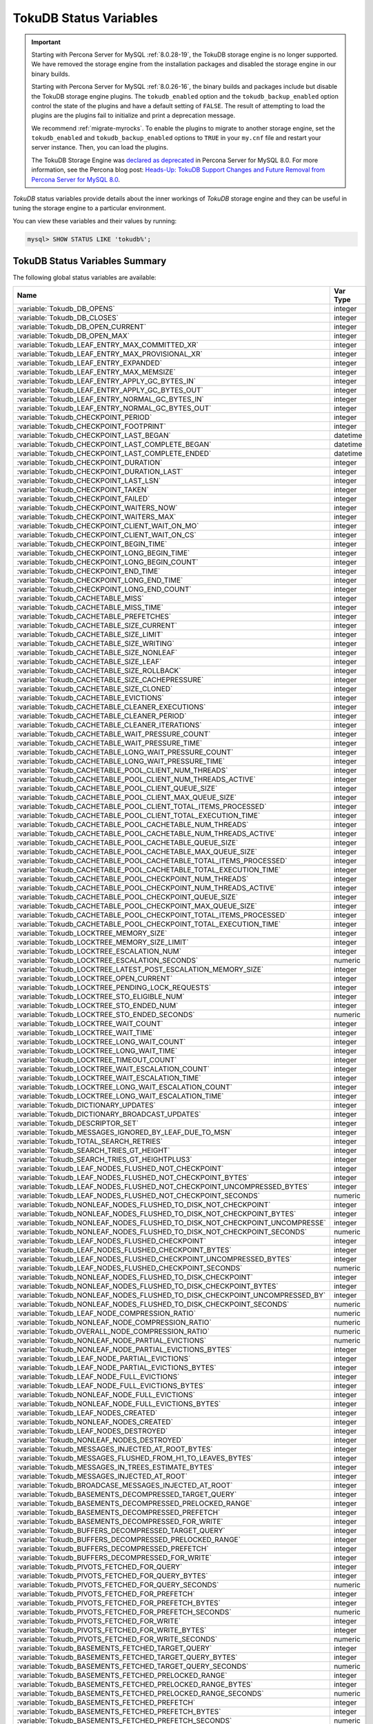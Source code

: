 .. _tokudb_status_variables:

=======================
TokuDB Status Variables
=======================

.. Important:: 

   Starting with Percona Server for MySQL :ref:`8.0.28-19`, the TokuDB storage engine is no longer supported. We have removed the storage engine from the installation packages and disabled the storage engine in our binary builds.

   Starting with Percona Server for MySQL :ref:`8.0.26-16`, the binary builds and packages include but disable the TokuDB storage engine plugins. The ``tokudb_enabled`` option and the ``tokudb_backup_enabled`` option control the state of the plugins and have a default setting of ``FALSE``. The result of attempting to load the plugins are the plugins fail to initialize and print a deprecation message.

   We recommend :ref:`migrate-myrocks`. To enable the plugins to migrate to another storage engine, set the ``tokudb_enabled`` and ``tokudb_backup_enabled`` options to ``TRUE`` in your ``my.cnf`` file and restart your server instance. Then, you can load the plugins.

   The TokuDB Storage Engine was `declared as deprecated <https://www.percona.com/doc/percona-server/8.0/release-notes/Percona-Server-8.0.13-3.html>`__ in Percona Server for MySQL 8.0. For more information, see the Percona blog post: `Heads-Up: TokuDB Support Changes and Future Removal from Percona Server for MySQL 8.0 <https://www.percona.com/blog/2021/05/21/tokudb-support-changes-and-future-removal-from-percona-server-for-mysql-8-0/>`__.

*TokuDB* status variables provide details about the inner workings of *TokuDB*
storage engine and they can be useful in tuning the storage engine to a
particular environment. 

You can view these variables and their values by running:

.. code-block:: mysql

  mysql> SHOW STATUS LIKE 'tokudb%';

TokuDB Status Variables Summary
-------------------------------

The following global status variables are available:

.. tabularcolumns:: |p{9cm}|p{6cm}|

.. list-table::
   :header-rows: 1

   * - Name
     - Var Type
   * - :variable:`Tokudb_DB_OPENS`
     - integer 
   * - :variable:`Tokudb_DB_CLOSES`
     - integer
   * - :variable:`Tokudb_DB_OPEN_CURRENT`
     - integer
   * - :variable:`Tokudb_DB_OPEN_MAX`
     - integer
   * - :variable:`Tokudb_LEAF_ENTRY_MAX_COMMITTED_XR`
     - integer
   * - :variable:`Tokudb_LEAF_ENTRY_MAX_PROVISIONAL_XR`
     - integer
   * - :variable:`Tokudb_LEAF_ENTRY_EXPANDED`
     - integer
   * - :variable:`Tokudb_LEAF_ENTRY_MAX_MEMSIZE`
     - integer
   * - :variable:`Tokudb_LEAF_ENTRY_APPLY_GC_BYTES_IN`
     - integer
   * - :variable:`Tokudb_LEAF_ENTRY_APPLY_GC_BYTES_OUT`
     - integer
   * - :variable:`Tokudb_LEAF_ENTRY_NORMAL_GC_BYTES_IN`
     - integer
   * - :variable:`Tokudb_LEAF_ENTRY_NORMAL_GC_BYTES_OUT`
     - integer
   * - :variable:`Tokudb_CHECKPOINT_PERIOD`
     - integer
   * - :variable:`Tokudb_CHECKPOINT_FOOTPRINT`
     - integer
   * - :variable:`Tokudb_CHECKPOINT_LAST_BEGAN`
     - datetime
   * - :variable:`Tokudb_CHECKPOINT_LAST_COMPLETE_BEGAN`
     - datetime
   * - :variable:`Tokudb_CHECKPOINT_LAST_COMPLETE_ENDED`
     - datetime
   * - :variable:`Tokudb_CHECKPOINT_DURATION`
     - integer
   * - :variable:`Tokudb_CHECKPOINT_DURATION_LAST`
     - integer
   * - :variable:`Tokudb_CHECKPOINT_LAST_LSN`
     - integer
   * - :variable:`Tokudb_CHECKPOINT_TAKEN`
     - integer
   * - :variable:`Tokudb_CHECKPOINT_FAILED`
     - integer
   * - :variable:`Tokudb_CHECKPOINT_WAITERS_NOW`
     - integer
   * - :variable:`Tokudb_CHECKPOINT_WAITERS_MAX`
     - integer
   * - :variable:`Tokudb_CHECKPOINT_CLIENT_WAIT_ON_MO`
     - integer
   * - :variable:`Tokudb_CHECKPOINT_CLIENT_WAIT_ON_CS`
     - integer
   * - :variable:`Tokudb_CHECKPOINT_BEGIN_TIME`
     - integer
   * - :variable:`Tokudb_CHECKPOINT_LONG_BEGIN_TIME`
     - integer
   * - :variable:`Tokudb_CHECKPOINT_LONG_BEGIN_COUNT`
     - integer
   * - :variable:`Tokudb_CHECKPOINT_END_TIME`
     - integer
   * - :variable:`Tokudb_CHECKPOINT_LONG_END_TIME`
     - integer
   * - :variable:`Tokudb_CHECKPOINT_LONG_END_COUNT`
     - integer
   * - :variable:`Tokudb_CACHETABLE_MISS`
     - integer
   * - :variable:`Tokudb_CACHETABLE_MISS_TIME`
     - integer
   * - :variable:`Tokudb_CACHETABLE_PREFETCHES`
     - integer
   * - :variable:`Tokudb_CACHETABLE_SIZE_CURRENT`
     - integer
   * - :variable:`Tokudb_CACHETABLE_SIZE_LIMIT`
     - integer
   * - :variable:`Tokudb_CACHETABLE_SIZE_WRITING`
     - integer
   * - :variable:`Tokudb_CACHETABLE_SIZE_NONLEAF`
     - integer
   * - :variable:`Tokudb_CACHETABLE_SIZE_LEAF`
     - integer
   * - :variable:`Tokudb_CACHETABLE_SIZE_ROLLBACK`
     - integer
   * - :variable:`Tokudb_CACHETABLE_SIZE_CACHEPRESSURE`
     - integer
   * - :variable:`Tokudb_CACHETABLE_SIZE_CLONED`
     - integer
   * - :variable:`Tokudb_CACHETABLE_EVICTIONS`
     - integer
   * - :variable:`Tokudb_CACHETABLE_CLEANER_EXECUTIONS`
     - integer
   * - :variable:`Tokudb_CACHETABLE_CLEANER_PERIOD`
     - integer
   * - :variable:`Tokudb_CACHETABLE_CLEANER_ITERATIONS`
     - integer
   * - :variable:`Tokudb_CACHETABLE_WAIT_PRESSURE_COUNT`
     - integer
   * - :variable:`Tokudb_CACHETABLE_WAIT_PRESSURE_TIME`
     - integer
   * - :variable:`Tokudb_CACHETABLE_LONG_WAIT_PRESSURE_COUNT`
     - integer
   * - :variable:`Tokudb_CACHETABLE_LONG_WAIT_PRESSURE_TIME`
     - integer
   * - :variable:`Tokudb_CACHETABLE_POOL_CLIENT_NUM_THREADS`
     - integer
   * - :variable:`Tokudb_CACHETABLE_POOL_CLIENT_NUM_THREADS_ACTIVE`
     - integer
   * - :variable:`Tokudb_CACHETABLE_POOL_CLIENT_QUEUE_SIZE`
     - integer
   * - :variable:`Tokudb_CACHETABLE_POOL_CLIENT_MAX_QUEUE_SIZE`
     - integer
   * - :variable:`Tokudb_CACHETABLE_POOL_CLIENT_TOTAL_ITEMS_PROCESSED`
     - integer
   * - :variable:`Tokudb_CACHETABLE_POOL_CLIENT_TOTAL_EXECUTION_TIME`
     - integer
   * - :variable:`Tokudb_CACHETABLE_POOL_CACHETABLE_NUM_THREADS`
     - integer
   * - :variable:`Tokudb_CACHETABLE_POOL_CACHETABLE_NUM_THREADS_ACTIVE`
     - integer
   * - :variable:`Tokudb_CACHETABLE_POOL_CACHETABLE_QUEUE_SIZE`
     - integer
   * - :variable:`Tokudb_CACHETABLE_POOL_CACHETABLE_MAX_QUEUE_SIZE`
     - integer
   * - :variable:`Tokudb_CACHETABLE_POOL_CACHETABLE_TOTAL_ITEMS_PROCESSED`
     - integer
   * - :variable:`Tokudb_CACHETABLE_POOL_CACHETABLE_TOTAL_EXECUTION_TIME`
     - integer
   * - :variable:`Tokudb_CACHETABLE_POOL_CHECKPOINT_NUM_THREADS`
     - integer
   * - :variable:`Tokudb_CACHETABLE_POOL_CHECKPOINT_NUM_THREADS_ACTIVE`
     - integer
   * - :variable:`Tokudb_CACHETABLE_POOL_CHECKPOINT_QUEUE_SIZE`
     - integer
   * - :variable:`Tokudb_CACHETABLE_POOL_CHECKPOINT_MAX_QUEUE_SIZE`
     - integer
   * - :variable:`Tokudb_CACHETABLE_POOL_CHECKPOINT_TOTAL_ITEMS_PROCESSED`
     - integer
   * - :variable:`Tokudb_CACHETABLE_POOL_CHECKPOINT_TOTAL_EXECUTION_TIME`
     - integer
   * - :variable:`Tokudb_LOCKTREE_MEMORY_SIZE`
     - integer
   * - :variable:`Tokudb_LOCKTREE_MEMORY_SIZE_LIMIT`
     - integer
   * - :variable:`Tokudb_LOCKTREE_ESCALATION_NUM`
     - integer
   * - :variable:`Tokudb_LOCKTREE_ESCALATION_SECONDS`
     - numeric
   * - :variable:`Tokudb_LOCKTREE_LATEST_POST_ESCALATION_MEMORY_SIZE`
     - integer
   * - :variable:`Tokudb_LOCKTREE_OPEN_CURRENT`
     - integer
   * - :variable:`Tokudb_LOCKTREE_PENDING_LOCK_REQUESTS`
     - integer
   * - :variable:`Tokudb_LOCKTREE_STO_ELIGIBLE_NUM`
     - integer
   * - :variable:`Tokudb_LOCKTREE_STO_ENDED_NUM`
     - integer
   * - :variable:`Tokudb_LOCKTREE_STO_ENDED_SECONDS`
     - numeric
   * - :variable:`Tokudb_LOCKTREE_WAIT_COUNT`
     - integer
   * - :variable:`Tokudb_LOCKTREE_WAIT_TIME`
     - integer
   * - :variable:`Tokudb_LOCKTREE_LONG_WAIT_COUNT`
     - integer
   * - :variable:`Tokudb_LOCKTREE_LONG_WAIT_TIME`
     - integer
   * - :variable:`Tokudb_LOCKTREE_TIMEOUT_COUNT`
     - integer
   * - :variable:`Tokudb_LOCKTREE_WAIT_ESCALATION_COUNT`
     - integer
   * - :variable:`Tokudb_LOCKTREE_WAIT_ESCALATION_TIME`
     - integer
   * - :variable:`Tokudb_LOCKTREE_LONG_WAIT_ESCALATION_COUNT`
     - integer
   * - :variable:`Tokudb_LOCKTREE_LONG_WAIT_ESCALATION_TIME`
     - integer
   * - :variable:`Tokudb_DICTIONARY_UPDATES`
     - integer
   * - :variable:`Tokudb_DICTIONARY_BROADCAST_UPDATES`
     - integer
   * - :variable:`Tokudb_DESCRIPTOR_SET`
     - integer
   * - :variable:`Tokudb_MESSAGES_IGNORED_BY_LEAF_DUE_TO_MSN`
     - integer
   * - :variable:`Tokudb_TOTAL_SEARCH_RETRIES`
     - integer
   * - :variable:`Tokudb_SEARCH_TRIES_GT_HEIGHT`
     - integer
   * - :variable:`Tokudb_SEARCH_TRIES_GT_HEIGHTPLUS3`
     - integer
   * - :variable:`Tokudb_LEAF_NODES_FLUSHED_NOT_CHECKPOINT`
     - integer
   * - :variable:`Tokudb_LEAF_NODES_FLUSHED_NOT_CHECKPOINT_BYTES`
     - integer
   * - :variable:`Tokudb_LEAF_NODES_FLUSHED_NOT_CHECKPOINT_UNCOMPRESSED_BYTES`
     - integer
   * - :variable:`Tokudb_LEAF_NODES_FLUSHED_NOT_CHECKPOINT_SECONDS`
     - numeric
   * - :variable:`Tokudb_NONLEAF_NODES_FLUSHED_TO_DISK_NOT_CHECKPOINT`
     - integer
   * - :variable:`Tokudb_NONLEAF_NODES_FLUSHED_TO_DISK_NOT_CHECKPOINT_BYTES`
     - integer
   * - :variable:`Tokudb_NONLEAF_NODES_FLUSHED_TO_DISK_NOT_CHECKPOINT_UNCOMPRESSE`
     - integer
   * - :variable:`Tokudb_NONLEAF_NODES_FLUSHED_TO_DISK_NOT_CHECKPOINT_SECONDS`
     - numeric
   * - :variable:`Tokudb_LEAF_NODES_FLUSHED_CHECKPOINT`
     - integer
   * - :variable:`Tokudb_LEAF_NODES_FLUSHED_CHECKPOINT_BYTES`
     - integer
   * - :variable:`Tokudb_LEAF_NODES_FLUSHED_CHECKPOINT_UNCOMPRESSED_BYTES`
     - integer
   * - :variable:`Tokudb_LEAF_NODES_FLUSHED_CHECKPOINT_SECONDS`
     - numeric
   * - :variable:`Tokudb_NONLEAF_NODES_FLUSHED_TO_DISK_CHECKPOINT`
     - integer
   * - :variable:`Tokudb_NONLEAF_NODES_FLUSHED_TO_DISK_CHECKPOINT_BYTES`
     - integer
   * - :variable:`Tokudb_NONLEAF_NODES_FLUSHED_TO_DISK_CHECKPOINT_UNCOMPRESSED_BY`
     - integer
   * - :variable:`Tokudb_NONLEAF_NODES_FLUSHED_TO_DISK_CHECKPOINT_SECONDS`
     - numeric
   * - :variable:`Tokudb_LEAF_NODE_COMPRESSION_RATIO`
     - numeric
   * - :variable:`Tokudb_NONLEAF_NODE_COMPRESSION_RATIO`
     - numeric
   * - :variable:`Tokudb_OVERALL_NODE_COMPRESSION_RATIO`
     - numeric
   * - :variable:`Tokudb_NONLEAF_NODE_PARTIAL_EVICTIONS`
     - numeric
   * - :variable:`Tokudb_NONLEAF_NODE_PARTIAL_EVICTIONS_BYTES`
     - integer
   * - :variable:`Tokudb_LEAF_NODE_PARTIAL_EVICTIONS`
     - integer
   * - :variable:`Tokudb_LEAF_NODE_PARTIAL_EVICTIONS_BYTES`
     - integer
   * - :variable:`Tokudb_LEAF_NODE_FULL_EVICTIONS`
     - integer
   * - :variable:`Tokudb_LEAF_NODE_FULL_EVICTIONS_BYTES`
     - integer
   * - :variable:`Tokudb_NONLEAF_NODE_FULL_EVICTIONS`
     - integer
   * - :variable:`Tokudb_NONLEAF_NODE_FULL_EVICTIONS_BYTES`
     - integer
   * - :variable:`Tokudb_LEAF_NODES_CREATED`
     - integer
   * - :variable:`Tokudb_NONLEAF_NODES_CREATED`
     - integer
   * - :variable:`Tokudb_LEAF_NODES_DESTROYED`
     - integer
   * - :variable:`Tokudb_NONLEAF_NODES_DESTROYED`
     - integer
   * - :variable:`Tokudb_MESSAGES_INJECTED_AT_ROOT_BYTES`
     - integer
   * - :variable:`Tokudb_MESSAGES_FLUSHED_FROM_H1_TO_LEAVES_BYTES`
     - integer
   * - :variable:`Tokudb_MESSAGES_IN_TREES_ESTIMATE_BYTES`
     - integer
   * - :variable:`Tokudb_MESSAGES_INJECTED_AT_ROOT`
     - integer
   * - :variable:`Tokudb_BROADCASE_MESSAGES_INJECTED_AT_ROOT`
     - integer
   * - :variable:`Tokudb_BASEMENTS_DECOMPRESSED_TARGET_QUERY`
     - integer
   * - :variable:`Tokudb_BASEMENTS_DECOMPRESSED_PRELOCKED_RANGE`
     - integer
   * - :variable:`Tokudb_BASEMENTS_DECOMPRESSED_PREFETCH`
     - integer
   * - :variable:`Tokudb_BASEMENTS_DECOMPRESSED_FOR_WRITE`
     - integer
   * - :variable:`Tokudb_BUFFERS_DECOMPRESSED_TARGET_QUERY`
     - integer
   * - :variable:`Tokudb_BUFFERS_DECOMPRESSED_PRELOCKED_RANGE`
     - integer
   * - :variable:`Tokudb_BUFFERS_DECOMPRESSED_PREFETCH`
     - integer
   * - :variable:`Tokudb_BUFFERS_DECOMPRESSED_FOR_WRITE`
     - integer
   * - :variable:`Tokudb_PIVOTS_FETCHED_FOR_QUERY`
     - integer
   * - :variable:`Tokudb_PIVOTS_FETCHED_FOR_QUERY_BYTES`
     - integer
   * - :variable:`Tokudb_PIVOTS_FETCHED_FOR_QUERY_SECONDS`
     - numeric
   * - :variable:`Tokudb_PIVOTS_FETCHED_FOR_PREFETCH`
     - integer
   * - :variable:`Tokudb_PIVOTS_FETCHED_FOR_PREFETCH_BYTES`
     - integer
   * - :variable:`Tokudb_PIVOTS_FETCHED_FOR_PREFETCH_SECONDS`
     - numeric
   * - :variable:`Tokudb_PIVOTS_FETCHED_FOR_WRITE`
     - integer
   * - :variable:`Tokudb_PIVOTS_FETCHED_FOR_WRITE_BYTES`
     - integer
   * - :variable:`Tokudb_PIVOTS_FETCHED_FOR_WRITE_SECONDS`
     - numeric
   * - :variable:`Tokudb_BASEMENTS_FETCHED_TARGET_QUERY`
     - integer
   * - :variable:`Tokudb_BASEMENTS_FETCHED_TARGET_QUERY_BYTES`
     - integer
   * - :variable:`Tokudb_BASEMENTS_FETCHED_TARGET_QUERY_SECONDS`
     - numeric
   * - :variable:`Tokudb_BASEMENTS_FETCHED_PRELOCKED_RANGE`
     - integer
   * - :variable:`Tokudb_BASEMENTS_FETCHED_PRELOCKED_RANGE_BYTES`
     - integer
   * - :variable:`Tokudb_BASEMENTS_FETCHED_PRELOCKED_RANGE_SECONDS`
     - numeric
   * - :variable:`Tokudb_BASEMENTS_FETCHED_PREFETCH`
     - integer
   * - :variable:`Tokudb_BASEMENTS_FETCHED_PREFETCH_BYTES`
     - integer
   * - :variable:`Tokudb_BASEMENTS_FETCHED_PREFETCH_SECONDS`
     - numeric
   * - :variable:`Tokudb_BASEMENTS_FETCHED_FOR_WRITE`
     - integer
   * - :variable:`Tokudb_BASEMENTS_FETCHED_FOR_WRITE_BYTES`
     - integer
   * - :variable:`Tokudb_BASEMENTS_FETCHED_FOR_WRITE_SECONDS`
     - numeric
   * - :variable:`Tokudb_BUFFERS_FETCHED_TARGET_QUERY`
     - integer
   * - :variable:`Tokudb_BUFFERS_FETCHED_TARGET_QUERY_BYTES`
     - integer
   * - :variable:`Tokudb_BUFFERS_FETCHED_TARGET_QUERY_SECONDS`
     - numeric
   * - :variable:`Tokudb_BUFFERS_FETCHED_PRELOCKED_RANGE`
     - integer
   * - :variable:`Tokudb_BUFFERS_FETCHED_PRELOCKED_RANGE_BYTES`
     - integer
   * - :variable:`Tokudb_BUFFERS_FETCHED_PRELOCKED_RANGE_SECONDS`
     - numeric
   * - :variable:`Tokudb_BUFFERS_FETCHED_PREFETCH`
     - integer
   * - :variable:`Tokudb_BUFFERS_FETCHED_PREFETCH_BYTES`
     - integer
   * - :variable:`Tokudb_BUFFERS_FETCHED_PREFETCH_SECONDS`
     - numeric
   * - :variable:`Tokudb_BUFFERS_FETCHED_FOR_WRITE`
     - integer
   * - :variable:`Tokudb_BUFFERS_FETCHED_FOR_WRITE_BYTES`
     - integer
   * - :variable:`Tokudb_BUFFERS_FETCHED_FOR_WRITE_SECONDS`
     - integer
   * - :variable:`Tokudb_LEAF_COMPRESSION_TO_MEMORY_SECONDS`
     - numeric
   * - :variable:`Tokudb_LEAF_SERIALIZATION_TO_MEMORY_SECONDS`
     - numeric
   * - :variable:`Tokudb_LEAF_DECOMPRESSION_TO_MEMORY_SECONDS`
     - numeric
   * - :variable:`Tokudb_LEAF_DESERIALIZATION_TO_MEMORY_SECONDS`
     - numeric
   * - :variable:`Tokudb_NONLEAF_COMPRESSION_TO_MEMORY_SECONDS`
     - numeric
   * - :variable:`Tokudb_NONLEAF_SERIALIZATION_TO_MEMORY_SECONDS`
     - numeric
   * - :variable:`Tokudb_NONLEAF_DECOMPRESSION_TO_MEMORY_SECONDS`
     - numeric
   * - :variable:`Tokudb_NONLEAF_DESERIALIZATION_TO_MEMORY_SECONDS`
     - numeric
   * - :variable:`Tokudb_PROMOTION_ROOTS_SPLIT`
     - integer
   * - :variable:`Tokudb_PROMOTION_LEAF_ROOTS_INJECTED_INTO`
     - integer
   * - :variable:`Tokudb_PROMOTION_H1_ROOTS_INJECTED_INTO`
     - integer
   * - :variable:`Tokudb_PROMOTION_INJECTIONS_AT_DEPTH_0`
     - integer
   * - :variable:`Tokudb_PROMOTION_INJECTIONS_AT_DEPTH_1`
     - integer
   * - :variable:`Tokudb_PROMOTION_INJECTIONS_AT_DEPTH_2`
     - integer
   * - :variable:`Tokudb_PROMOTION_INJECTIONS_AT_DEPTH_3`
     - integer
   * - :variable:`Tokudb_PROMOTION_INJECTIONS_LOWER_THAN_DEPTH_3`
     - integer
   * - :variable:`Tokudb_PROMOTION_STOPPED_NONEMPTY_BUFFER`
     - integer
   * - :variable:`Tokudb_PROMOTION_STOPPED_AT_HEIGHT_1`
     - integer
   * - :variable:`Tokudb_PROMOTION_STOPPED_CHILD_LOCKED_OR_NOT_IN_MEMORY`
     - integer
   * - :variable:`Tokudb_PROMOTION_STOPPED_CHILD_NOT_FULLY_IN_MEMORY`
     - integer
   * - :variable:`Tokudb_PROMOTION_STOPPED_AFTER_LOCKING_CHILD`
     - integer
   * - :variable:`Tokudb_BASEMENT_DESERIALIZATION_FIXED_KEY`
     - integer
   * - :variable:`Tokudb_BASEMENT_DESERIALIZATION_VARIABLE_KEY`
     - integer
   * - :variable:`Tokudb_PRO_RIGHTMOST_LEAF_SHORTCUT_SUCCESS`
     - integer
   * - :variable:`Tokudb_PRO_RIGHTMOST_LEAF_SHORTCUT_FAIL_POS`
     - integer
   * - :variable:`Tokudb_RIGHTMOST_LEAF_SHORTCUT_FAIL_REACTIVE`
     - integer
   * - :variable:`Tokudb_CURSOR_SKIP_DELETED_LEAF_ENTRY`
     - integer
   * - :variable:`Tokudb_FLUSHER_CLEANER_TOTAL_NODES`
     - integer
   * - :variable:`Tokudb_FLUSHER_CLEANER_H1_NODES`
     - integer
   * - :variable:`Tokudb_FLUSHER_CLEANER_HGT1_NODES`
     - integer
   * - :variable:`Tokudb_FLUSHER_CLEANER_EMPTY_NODES`
     - integer
   * - :variable:`Tokudb_FLUSHER_CLEANER_NODES_DIRTIED`
     - integer
   * - :variable:`Tokudb_FLUSHER_CLEANER_MAX_BUFFER_SIZE`
     - integer
   * - :variable:`Tokudb_FLUSHER_CLEANER_MIN_BUFFER_SIZE`
     - integer
   * - :variable:`Tokudb_FLUSHER_CLEANER_TOTAL_BUFFER_SIZE`
     - integer
   * - :variable:`Tokudb_FLUSHER_CLEANER_MAX_BUFFER_WORKDONE`
     - integer
   * - :variable:`Tokudb_FLUSHER_CLEANER_MIN_BUFFER_WORKDONE`
     - integer
   * - :variable:`Tokudb_FLUSHER_CLEANER_TOTAL_BUFFER_WORKDONE`
     - integer
   * - :variable:`Tokudb_FLUSHER_CLEANER_NUM_LEAF_MERGES_STARTED`
     - integer
   * - :variable:`Tokudb_FLUSHER_CLEANER_NUM_LEAF_MERGES_RUNNING`
     - integer
   * - :variable:`Tokudb_FLUSHER_CLEANER_NUM_LEAF_MERGES_COMPLETED`
     - integer
   * - :variable:`Tokudb_FLUSHER_CLEANER_NUM_DIRTIED_FOR_LEAF_MERGE`
     - integer
   * - :variable:`Tokudb_FLUSHER_FLUSH_TOTAL`
     - integer
   * - :variable:`Tokudb_FLUSHER_FLUSH_IN_MEMORY`
     - integer
   * - :variable:`Tokudb_FLUSHER_FLUSH_NEEDED_IO`
     - integer
   * - :variable:`Tokudb_FLUSHER_FLUSH_CASCADES`
     - integer
   * - :variable:`Tokudb_FLUSHER_FLUSH_CASCADES_1`
     - integer
   * - :variable:`Tokudb_FLUSHER_FLUSH_CASCADES_2`
     - integer
   * - :variable:`Tokudb_FLUSHER_FLUSH_CASCADES_3`
     - integer
   * - :variable:`Tokudb_FLUSHER_FLUSH_CASCADES_4`
     - integer
   * - :variable:`Tokudb_FLUSHER_FLUSH_CASCADES_5`
     - integer
   * - :variable:`Tokudb_FLUSHER_FLUSH_CASCADES_GT_5`
     - integer
   * - :variable:`Tokudb_FLUSHER_SPLIT_LEAF`
     - integer
   * - :variable:`Tokudb_FLUSHER_SPLIT_NONLEAF`
     - integer
   * - :variable:`Tokudb_FLUSHER_MERGE_LEAF`
     - integer
   * - :variable:`Tokudb_FLUSHER_MERGE_NONLEAF`
     - integer
   * - :variable:`Tokudb_FLUSHER_BALANCE_LEAF`
     - integer
   * - :variable:`Tokudb_HOT_NUM_STARTED`
     - integer
   * - :variable:`Tokudb_HOT_NUM_COMPLETED`
     - integer
   * - :variable:`Tokudb_HOT_NUM_ABORTED`
     - integer
   * - :variable:`Tokudb_HOT_MAX_ROOT_FLUSH_COUNT`
     - integer
   * - :variable:`Tokudb_TXN_BEGIN`
     - integer
   * - :variable:`Tokudb_TXN_BEGIN_READ_ONLY`
     - integer
   * - :variable:`Tokudb_TXN_COMMITS`
     - integer
   * - :variable:`Tokudb_TXN_ABORTS`
     - integer
   * - :variable:`Tokudb_LOGGER_NEXT_LSN`
     - integer
   * - :variable:`Tokudb_LOGGER_WRITES`
     - integer
   * - :variable:`Tokudb_LOGGER_WRITES_BYTES`
     - integer
   * - :variable:`Tokudb_LOGGER_WRITES_UNCOMPRESSED_BYTES`
     - integer
   * - :variable:`Tokudb_LOGGER_WRITES_SECONDS`
     - numeric
   * - :variable:`Tokudb_LOGGER_WAIT_LONG`
     - integer
   * - :variable:`Tokudb_LOADER_NUM_CREATED`
     - integer
   * - :variable:`Tokudb_LOADER_NUM_CURRENT`
     - integer
   * - :variable:`Tokudb_LOADER_NUM_MAX`
     - integer
   * - :variable:`Tokudb_MEMORY_MALLOC_COUNT`
     - integer
   * - :variable:`Tokudb_MEMORY_FREE_COUNT`
     - integer
   * - :variable:`Tokudb_MEMORY_REALLOC_COUNT`
     - integer
   * - :variable:`Tokudb_MEMORY_MALLOC_FAIL`
     - integer
   * - :variable:`Tokudb_MEMORY_REALLOC_FAIL`
     - integer
   * - :variable:`Tokudb_MEMORY_REQUESTED`
     - integer
   * - :variable:`Tokudb_MEMORY_USED`
     - integer
   * - :variable:`Tokudb_MEMORY_FREED`
     - integer
   * - :variable:`Tokudb_MEMORY_MAX_REQUESTED_SIZE`
     - integer
   * - :variable:`Tokudb_MEMORY_LAST_FAILED_SIZE`
     - integer
   * - :variable:`Tokudb_MEM_ESTIMATED_MAXIMUM_MEMORY_FOOTPRINT`
     - integer
   * - :variable:`Tokudb_MEMORY_MALLOCATOR_VERSION`
     - string
   * - :variable:`Tokudb_MEMORY_MMAP_THRESHOLD`
     - integer
   * - :variable:`Tokudb_FILESYSTEM_THREADS_BLOCKED_BY_FULL_DISK`
     - integer
   * - :variable:`Tokudb_FILESYSTEM_FSYNC_TIME`
     - integer
   * - :variable:`Tokudb_FILESYSTEM_FSYNC_NUM`
     - integer
   * - :variable:`Tokudb_FILESYSTEM_LONG_FSYNC_TIME`
     - integer
   * - :variable:`Tokudb_FILESYSTEM_LONG_FSYNC_NUM`
     - integer

.. variable:: Tokudb_DB_OPENS

This variable shows the number of times an individual PerconaFT dictionary file
was opened. This is a not a useful value for a regular user to use for any
purpose due to layers of open/close caching on top.

.. variable:: Tokudb_DB_CLOSES

This variable shows the number of times an individual PerconaFT dictionary file
was closed. This is a not a useful value for a regular user to use for any
purpose due to layers of open/close caching on top.

.. variable:: Tokudb_DB_OPEN_CURRENT

This variable shows the number of currently opened databases.

.. variable:: Tokudb_DB_OPEN_MAX

This variable shows the maximum number of concurrently opened databases.

.. variable:: Tokudb_LEAF_ENTRY_MAX_COMMITTED_XR

This variable shows the maximum number of committed transaction records that
were stored on disk in a new or modified row.

.. variable:: Tokudb_LEAF_ENTRY_MAX_PROVISIONAL_XR

This variable shows the maximum number of provisional transaction records that
were stored on disk in a new or modified row.

.. variable:: Tokudb_LEAF_ENTRY_EXPANDED

This variable shows the number of times that an expanded memory mechanism was
used to store a new or modified row on disk.

.. variable:: Tokudb_LEAF_ENTRY_MAX_MEMSIZE

This variable shows the maximum number of bytes that were stored on disk as a
new or modified row. This is the maximum uncompressed size of any row stored in
*TokuDB* that was created or modified since the server started.

.. variable:: Tokudb_LEAF_ENTRY_APPLY_GC_BYTES_IN

This variable shows the total number of bytes of leaf nodes data before
performing garbage collection for non-flush events.

.. variable:: Tokudb_LEAF_ENTRY_APPLY_GC_BYTES_OUT

This variable shows the total number of bytes of leaf nodes data after
performing garbage collection for non-flush events.

.. variable:: Tokudb_LEAF_ENTRY_NORMAL_GC_BYTES_IN

This variable shows the total number of bytes of leaf nodes data before
performing garbage collection for flush events.

.. variable:: Tokudb_LEAF_ENTRY_NORMAL_GC_BYTES_OUT

This variable shows the total number of bytes of leaf nodes data after
performing garbage collection for flush events.

.. variable:: Tokudb_CHECKPOINT_PERIOD

This variable shows the interval in seconds between the end of an automatic
checkpoint and the beginning of the next automatic checkpoint.

.. variable:: Tokudb_CHECKPOINT_FOOTPRINT

This variable shows at what stage the checkpointer is at. It's used for
debugging purposes only and not a useful value for a normal user.

.. variable:: Tokudb_CHECKPOINT_LAST_BEGAN

This variable shows the time the last checkpoint began. If a checkpoint is
currently in progress, then this time may be later than the time the last
checkpoint completed. If no checkpoint has ever taken place, then this value
will be ``Dec 31, 1969`` on Linux hosts.

.. variable:: Tokudb_CHECKPOINT_LAST_COMPLETE_BEGAN

This variable shows the time the last complete checkpoint started. Any data
that changed after this time will not be captured in the checkpoint.

.. variable:: Tokudb_CHECKPOINT_LAST_COMPLETE_ENDED

This variable shows the time the last complete checkpoint ended.

.. variable:: Tokudb_CHECKPOINT_DURATION

This variable shows time (in seconds) required to complete all
checkpoints.

.. variable:: Tokudb_CHECKPOINT_DURATION_LAST

This variable shows time (in seconds) required to complete the last
checkpoint.

.. variable:: Tokudb_CHECKPOINT_LAST_LSN

This variable shows the last successful checkpoint LSN. Each checkpoint from
the time the PerconaFT environment is created has a monotonically incrementing
LSN. This is not a useful value for a normal user to use for any purpose other
than having some idea of how many checkpoints have occurred since the system
was first created.

.. variable:: Tokudb_CHECKPOINT_TAKEN

This variable shows the number of complete checkpoints that have been taken.

.. variable:: Tokudb_CHECKPOINT_FAILED

This variable shows the number of checkpoints that have failed for any reason.

.. variable:: Tokudb_CHECKPOINT_WAITERS_NOW

This variable shows the current number of threads waiting for the ``checkpoint
safe`` lock. This is a not a useful value for a regular user to use for any
purpose.

.. variable:: Tokudb_CHECKPOINT_WAITERS_MAX

This variable shows the maximum number of threads that concurrently waited for
the ``checkpoint safe`` lock. This is a not a useful value for a regular user to
use for any purpose.

.. variable:: Tokudb_CHECKPOINT_CLIENT_WAIT_ON_MO

This variable shows the number of times a non-checkpoint client thread waited
for the multi-operation lock. It is an internal ``rwlock`` that is similar in
nature to the *InnoDB* kernel mutex, it effectively halts all access to the
PerconaFT API when write locked. The ``begin`` phase of the checkpoint takes
this lock for a brief period.

.. variable:: Tokudb_CHECKPOINT_CLIENT_WAIT_ON_CS

This variable shows the number of times a non-checkpoint client thread waited
for the checkpoint-safe lock. This is the lock taken when you ``SET
tokudb_checkpoint_lock=1``. If a client trying to lock/postpone the
checkpointer has to wait for the currently running checkpoint to complete, that
wait time will be reflected here and summed. This is not a useful metric as
regular users should never be manipulating the checkpoint lock.

.. variable:: Tokudb_CHECKPOINT_BEGIN_TIME

This variable shows the cumulative time (in microseconds) required to mark all
dirty nodes as pending a checkpoint.

.. variable:: Tokudb_CHECKPOINT_LONG_BEGIN_TIME

This variable shows the cumulative actual time (in microseconds) of checkpoint
``begin`` stages that took longer than 1 second.

.. variable:: Tokudb_CHECKPOINT_LONG_BEGIN_COUNT

This variable shows the number of checkpoints whose ``begin`` stage took longer
than 1 second.

.. variable:: Tokudb_CHECKPOINT_END_TIME

This variable shows the time spent in checkpoint end operation in seconds.

.. variable:: Tokudb_CHECKPOINT_LONG_END_TIME

This variable shows the total time of long checkpoints in seconds.

.. variable:: Tokudb_CHECKPOINT_LONG_END_COUNT

This variable shows the number of checkpoints whose ``end_checkpoint``
operations exceeded 1 minute.

.. variable:: Tokudb_CACHETABLE_MISS

This variable shows the number of times the application was unable to access
the data in the internal cache. A cache miss means that date will need to be
read from disk.

.. variable:: Tokudb_CACHETABLE_MISS_TIME

This variable shows the total time, in microseconds, of how long the database
has had to wait for a disk read to complete.

.. variable:: Tokudb_CACHETABLE_PREFETCHES

This variable shows the total number of times that a block of memory has been
prefetched into the database's cache. Data is prefetched when the database's
algorithms determine that a block of memory is likely to be accessed by the
application.

.. variable:: Tokudb_CACHETABLE_SIZE_CURRENT

This variable shows how much of the uncompressed data, in bytes, is
currently in the database's internal cache.

.. variable:: Tokudb_CACHETABLE_SIZE_LIMIT

This variable shows how much of the uncompressed data, in bytes, will fit in
the database's internal cache.

.. variable:: Tokudb_CACHETABLE_SIZE_WRITING

This variable shows the number of bytes that are currently queued up to be
written to disk.

.. variable:: Tokudb_CACHETABLE_SIZE_NONLEAF

This variable shows the amount of memory, in bytes, the current set of non-leaf
nodes occupy in the cache.

.. variable:: Tokudb_CACHETABLE_SIZE_LEAF

This variable shows the amount of memory, in bytes, the current set of
(decompressed) leaf nodes occupy in the cache.

.. variable:: Tokudb_CACHETABLE_SIZE_ROLLBACK

This variable shows the rollback nodes size, in bytes, in the cache.

.. variable:: Tokudb_CACHETABLE_SIZE_CACHEPRESSURE

This variable shows the number of bytes causing cache pressure (the sum of
buffers and work done counters), helps to understand if cleaner threads are
keeping up with workload. It should really be looked at as more of a value to
use in a ratio of cache pressure / cache table size. The closer that ratio
evaluates to 1, the higher the cache pressure.

.. variable:: Tokudb_CACHETABLE_SIZE_CLONED

This variable shows the amount of memory, in bytes, currently used for cloned
nodes. During the checkpoint operation, dirty nodes are cloned prior to
serialization/compression, then written to disk. After which, the memory for
the cloned block is returned for re-use.

.. variable:: Tokudb_CACHETABLE_EVICTIONS

This variable shows the number of blocks evicted from cache. On its own this is
not a useful number as its impact on performance depends entirely on the
hardware and workload in use. For example, two workloads, one random, one
linear for the same starting data set will have two wildly different eviction
patterns.

.. variable:: Tokudb_CACHETABLE_CLEANER_EXECUTIONS

This variable shows the total number of times the cleaner thread loop has
executed.

.. variable:: Tokudb_CACHETABLE_CLEANER_PERIOD

*TokuDB* includes a cleaner thread that optimizes indexes in the background.
This variable is the time, in seconds, between the completion of a group of
cleaner operations and the beginning of the next group of cleaner operations.
The cleaner operations run on a background thread performing work that does not
need to be done on the client thread.

.. variable:: Tokudb_CACHETABLE_CLEANER_ITERATIONS

This variable shows the number of cleaner operations that are performed every
cleaner period.

.. variable:: Tokudb_CACHETABLE_WAIT_PRESSURE_COUNT

This variable shows the number of times a thread was stalled due to cache
pressure.

.. variable:: Tokudb_CACHETABLE_WAIT_PRESSURE_TIME

This variable shows the total time, in microseconds, waiting on cache pressure
to subside.

.. variable:: Tokudb_CACHETABLE_LONG_WAIT_PRESSURE_COUNT

This variable shows the number of times a thread was stalled for more than one
second due to cache pressure.

.. variable:: Tokudb_CACHETABLE_LONG_WAIT_PRESSURE_TIME

This variable shows the total time, in microseconds, waiting on cache pressure
to subside for more than one second.

.. variable:: Tokudb_CACHETABLE_POOL_CLIENT_NUM_THREADS

This variable shows the number of threads in the client thread pool.

.. variable:: Tokudb_CACHETABLE_POOL_CLIENT_NUM_THREADS_ACTIVE

This variable shows the number of currently active threads in the client
thread pool.

.. variable:: Tokudb_CACHETABLE_POOL_CLIENT_QUEUE_SIZE

This variable shows the number of currently queued work items in the client
thread pool.

.. variable:: Tokudb_CACHETABLE_POOL_CLIENT_MAX_QUEUE_SIZE

This variable shows the largest number of queued work items in the client
thread pool.

.. variable:: Tokudb_CACHETABLE_POOL_CLIENT_TOTAL_ITEMS_PROCESSED

This variable shows the total number of work items processed in the client
thread pool.

.. variable:: Tokudb_CACHETABLE_POOL_CLIENT_TOTAL_EXECUTION_TIME

This variable shows the total execution time of processing work items in the
client thread pool.

.. variable:: Tokudb_CACHETABLE_POOL_CACHETABLE_NUM_THREADS

This variable shows the number of threads in the cachetable threadpool.

.. variable:: Tokudb_CACHETABLE_POOL_CACHETABLE_NUM_THREADS_ACTIVE

This variable shows the number of currently active threads in the cachetable
thread pool.

.. variable:: Tokudb_CACHETABLE_POOL_CACHETABLE_QUEUE_SIZE

This variable shows the number of currently queued work items in the cachetable
thread pool. 

.. variable:: Tokudb_CACHETABLE_POOL_CACHETABLE_MAX_QUEUE_SIZE

This variable shows the largest number of queued work items in the cachetable
thread pool.

.. variable:: Tokudb_CACHETABLE_POOL_CACHETABLE_TOTAL_ITEMS_PROCESSED

This variable shows the total number of work items processed in the cachetable
thread pool.

.. variable:: Tokudb_CACHETABLE_POOL_CACHETABLE_TOTAL_EXECUTION_TIME

This variable shows the total execution time of processing work items in the
cachetable thread pool.

.. variable:: Tokudb_CACHETABLE_POOL_CHECKPOINT_NUM_THREADS

This variable shows the number of threads in the checkpoint threadpool.

.. variable:: Tokudb_CACHETABLE_POOL_CHECKPOINT_NUM_THREADS_ACTIVE

This variable shows the number of currently active threads in the checkpoint
thread pool.

.. variable:: Tokudb_CACHETABLE_POOL_CHECKPOINT_QUEUE_SIZE

This variable shows the number of currently queued work items in the checkpoint
thread pool. 

.. variable:: Tokudb_CACHETABLE_POOL_CHECKPOINT_MAX_QUEUE_SIZE

This variable shows the largest number of queued work items in the checkpoint
thread pool.

.. variable:: Tokudb_CACHETABLE_POOL_CHECKPOINT_TOTAL_ITEMS_PROCESSED

This variable shows the total number of work items processed in the checkpoint
thread pool.

.. variable:: Tokudb_CACHETABLE_POOL_CHECKPOINT_TOTAL_EXECUTION_TIME

This variable shows the total execution time of processing work items in the
checkpoint thread pool.

.. variable:: Tokudb_LOCKTREE_MEMORY_SIZE

This variable shows the amount of memory, in bytes, that the locktree is
currently using.

.. variable:: Tokudb_LOCKTREE_MEMORY_SIZE_LIMIT

This variable shows the maximum amount of memory, in bytes, that the locktree
is allowed to use.

.. variable:: Tokudb_LOCKTREE_ESCALATION_NUM

This variable shows the number of times the locktree needed to run lock
escalation to reduce its memory footprint.

.. variable:: Tokudb_LOCKTREE_ESCALATION_SECONDS

This variable shows the total number of seconds spent performing locktree
escalation.

.. variable:: Tokudb_LOCKTREE_LATEST_POST_ESCALATION_MEMORY_SIZE

This variable shows the locktree size, in bytes, after most current locktree
escalation.

.. variable:: Tokudb_LOCKTREE_OPEN_CURRENT

This variable shows the number of locktrees that are currently opened.

.. variable:: Tokudb_LOCKTREE_PENDING_LOCK_REQUESTS

This variable shows the number of requests waiting for a lock grant.

.. variable:: Tokudb_LOCKTREE_STO_ELIGIBLE_NUM

This variable shows the number of locktrees eligible for ``Single Transaction
optimizations``. STO optimization are behaviors that can happen within the
locktree when there is exactly one transaction active within the locktree. This
is a not a useful value for a regular user to use for any purpose.

.. variable:: Tokudb_LOCKTREE_STO_ENDED_NUM

This variable shows the total number of times a ``Single Transaction
Optimization`` was ended early due to another transaction starting. STO
optimization are behaviors that can happen within the locktree when there is
exactly one transaction active within the locktree. This is a not a useful
value for a regular user to use for any purpose.

.. variable:: Tokudb_LOCKTREE_STO_ENDED_SECONDS

This variable shows the total number of seconds ending the ``Single
Transaction Optimizations``. STO optimization are behaviors that can happen
within the locktree when there is exactly one transaction active within the
locktree. This is a not a useful value for a regular user to use for any
purpose.

.. variable:: Tokudb_LOCKTREE_WAIT_COUNT

This variable shows the number of times that a lock request could not be
acquired because of a conflict with some other transaction. PerconaFT lock
request  cycles to try to obtain a lock, if it can not get a lock, it
sleeps/waits and times out, checks to get the lock again, repeat. This value
indicates the number of cycles it needed to execute before it obtained the
lock. 

.. variable:: Tokudb_LOCKTREE_WAIT_TIME

This variable shows the total time, in microseconds, spent by client waiting
for a lock conflict to be resolved.

.. variable:: Tokudb_LOCKTREE_LONG_WAIT_COUNT

This variable shows number of lock waits greater than one second in duration.

.. variable:: Tokudb_LOCKTREE_LONG_WAIT_TIME

This variable shows the total time, in microseconds, of the long waits.

.. variable:: Tokudb_LOCKTREE_TIMEOUT_COUNT

This variable shows the number of times that a lock request timed out.

.. variable:: Tokudb_LOCKTREE_WAIT_ESCALATION_COUNT

When the sum of the sizes of locks taken reaches the lock tree limit, we run
lock escalation on a background thread. The clients threads need to wait for
escalation to consolidate locks and free up memory. This variables shows the
number of times a client thread had to wait on lock escalation.

.. variable:: Tokudb_LOCKTREE_WAIT_ESCALATION_TIME

This variable shows the total time, in microseconds, that a client thread spent
waiting for lock escalation to free up memory.

.. variable:: Tokudb_LOCKTREE_LONG_WAIT_ESCALATION_COUNT

This variable shows number of times that a client thread had to wait on lock
escalation and the wait time was greater than one second.

.. variable:: Tokudb_LOCKTREE_LONG_WAIT_ESCALATION_TIME

This variable shows the total time, in microseconds, of the long waits for lock
escalation to free up memory.

.. variable:: Tokudb_DICTIONARY_UPDATES

This variable shows the total number of rows that have been updated in all
primary and secondary indexes combined, if those updates have been done with a
separate recovery log entry per index.

.. variable:: Tokudb_DICTIONARY_BROADCAST_UPDATES

This variable shows the number of broadcast updates that have been successfully
performed. A broadcast update is an update that affects all rows in a
dictionary.

.. variable:: Tokudb_DESCRIPTOR_SET

This variable shows the number of time a descriptor was updated when the entire
dictionary was updated (for example, when the schema has been changed).

.. variable:: Tokudb_MESSAGES_IGNORED_BY_LEAF_DUE_TO_MSN

This variable shows the number of messages that were ignored by a leaf because
it had already been applied.

.. variable:: Tokudb_TOTAL_SEARCH_RETRIES

Internal value that is no use to anyone other than a developer debugging a
specific query/search issue.

.. variable:: Tokudb_SEARCH_TRIES_GT_HEIGHT

Internal value that is no use to anyone other than a developer debugging a
specific query/search issue.

.. variable:: Tokudb_SEARCH_TRIES_GT_HEIGHTPLUS3

Internal value that is no use to anyone other than a developer debugging a
specific query/search issue.

.. variable:: Tokudb_LEAF_NODES_FLUSHED_NOT_CHECKPOINT

This variable shows the number of leaf nodes flushed to disk, not for
checkpoint.

.. variable:: Tokudb_LEAF_NODES_FLUSHED_NOT_CHECKPOINT_BYTES

This variable shows the size, in bytes, of leaf nodes flushed to disk, not
for checkpoint.

.. variable:: Tokudb_LEAF_NODES_FLUSHED_NOT_CHECKPOINT_UNCOMPRESSED_BYTES

This variable shows the size, in bytes, of uncompressed leaf nodes flushed to
disk not for checkpoint.

.. variable:: Tokudb_LEAF_NODES_FLUSHED_NOT_CHECKPOINT_SECONDS

This variable shows the number of seconds waiting for I/O when writing leaf
nodes flushed to disk, not for checkpoint

.. variable:: Tokudb_NONLEAF_NODES_FLUSHED_TO_DISK_NOT_CHECKPOINT

This variable shows the number of non-leaf nodes flushed to disk, not for
checkpoint.

.. variable:: Tokudb_NONLEAF_NODES_FLUSHED_TO_DISK_NOT_CHECKPOINT_BYTES

This variable shows the size, in bytes, of non-leaf nodes flushed to disk, not
for checkpoint.

.. variable:: Tokudb_NONLEAF_NODES_FLUSHED_TO_DISK_NOT_CHECKPOINT_UNCOMPRESSE

This variable shows the size, in bytes, of uncompressed non-leaf nodes flushed
to disk not for checkpoint.

.. variable:: Tokudb_NONLEAF_NODES_FLUSHED_TO_DISK_NOT_CHECKPOINT_SECONDS

This variable shows the number of seconds waiting for I/O when writing non-leaf
nodes flushed to disk, not for checkpoint

.. variable:: Tokudb_LEAF_NODES_FLUSHED_CHECKPOINT

This variable shows the number of leaf nodes flushed to disk, for checkpoint.

.. variable:: Tokudb_LEAF_NODES_FLUSHED_CHECKPOINT_BYTES

This variable shows the size, in bytes, of leaf nodes flushed to disk, for
checkpoint.

.. variable:: Tokudb_LEAF_NODES_FLUSHED_CHECKPOINT_UNCOMPRESSED_BYTES

This variable shows the size, in bytes, of uncompressed leaf nodes flushed to
disk for checkpoint.

.. variable:: Tokudb_LEAF_NODES_FLUSHED_CHECKPOINT_SECONDS

This variable shows the number of seconds waiting for I/O when writing leaf
nodes flushed to disk for checkpoint

.. variable:: Tokudb_NONLEAF_NODES_FLUSHED_TO_DISK_CHECKPOINT

This variable shows the number of non-leaf nodes flushed to disk, for
checkpoint.

.. variable:: Tokudb_NONLEAF_NODES_FLUSHED_TO_DISK_CHECKPOINT_BYTES

This variable shows the size, in bytes, of non-leaf nodes flushed to disk, for
checkpoint.

.. variable:: Tokudb_NONLEAF_NODES_FLUSHED_TO_DISK_CHECKPOINT_UNCOMPRESSED_BY

This variable shows the size, in bytes, of uncompressed non-leaf nodes flushed
to disk for checkpoint.

.. variable:: Tokudb_NONLEAF_NODES_FLUSHED_TO_DISK_CHECKPOINT_SECONDS

This variable shows the number of seconds waiting for I/O when writing non-leaf
nodes flushed to disk for checkpoint

.. variable:: Tokudb_LEAF_NODE_COMPRESSION_RATIO

This variable shows the ratio of uncompressed bytes (in-memory) to compressed
bytes (on-disk) for leaf nodes.

.. variable:: Tokudb_NONLEAF_NODE_COMPRESSION_RATIO

This variable shows the ratio of uncompressed bytes (in-memory) to compressed
bytes (on-disk) for non-leaf nodes.

.. variable:: Tokudb_OVERALL_NODE_COMPRESSION_RATIO

This variable shows the ratio of uncompressed bytes (in-memory) to compressed
bytes (on-disk) for all nodes.

.. variable:: Tokudb_NONLEAF_NODE_PARTIAL_EVICTIONS

This variable shows the number of times a partition of a non-leaf node was
evicted from the cache.

.. variable:: Tokudb_NONLEAF_NODE_PARTIAL_EVICTIONS_BYTES

This variable shows the amount, in bytes, of memory freed by evicting
partitions of non-leaf nodes from the cache.

.. variable:: Tokudb_LEAF_NODE_PARTIAL_EVICTIONS

This variable shows the number of times a partition of a leaf node was evicted
from the cache.

.. variable:: Tokudb_LEAF_NODE_PARTIAL_EVICTIONS_BYTES

This variable shows the amount, in bytes, of memory freed by evicting
partitions of leaf nodes from the cache.

.. variable:: Tokudb_LEAF_NODE_FULL_EVICTIONS

This variable shows the number of times a full leaf node was evicted from the
cache.

.. variable:: Tokudb_LEAF_NODE_FULL_EVICTIONS_BYTES

This variable shows the amount, in bytes, of memory freed by evicting full leaf
nodes from the cache.

.. variable:: Tokudb_NONLEAF_NODE_FULL_EVICTIONS

This variable shows the number of times a full non-leaf node was evicted from
the cache.

.. variable:: Tokudb_NONLEAF_NODE_FULL_EVICTIONS_BYTES

This variable shows the amount, in bytes, of memory freed by evicting full
non-leaf nodes from the cache.

.. variable:: Tokudb_LEAF_NODES_CREATED

This variable shows the number of created leaf nodes.

.. variable:: Tokudb_NONLEAF_NODES_CREATED

This variable shows the number of created non-leaf nodes.

.. variable:: Tokudb_LEAF_NODES_DESTROYED

This variable shows the number of destroyed leaf nodes.

.. variable:: Tokudb_NONLEAF_NODES_DESTROYED

This variable shows the number of destroyed non-leaf nodes.

.. variable:: Tokudb_MESSAGES_INJECTED_AT_ROOT_BYTES

This variable shows the size, in bytes, of messages injected at root (for all
trees).

.. variable:: Tokudb_MESSAGES_FLUSHED_FROM_H1_TO_LEAVES_BYTES

This variable shows the size, in bytes, of messages flushed from ``h1`` nodes
to leaves.

.. variable:: Tokudb_MESSAGES_IN_TREES_ESTIMATE_BYTES

This variable shows the estimated size, in bytes, of messages currently in
trees. 

.. variable:: Tokudb_MESSAGES_INJECTED_AT_ROOT

This variables shows the number of messages that were injected at root node of
a tree.

.. variable:: Tokudb_BROADCASE_MESSAGES_INJECTED_AT_ROOT

This variable shows the number of broadcast messages dropped into the root node
of a tree. These are things such as the result of ``OPTIMIZE TABLE`` and a few
other operations. This is not a useful metric for a regular user to use for any
purpose.

.. variable:: Tokudb_BASEMENTS_DECOMPRESSED_TARGET_QUERY

This variable shows the number of basement nodes decompressed for queries.

.. variable:: Tokudb_BASEMENTS_DECOMPRESSED_PRELOCKED_RANGE

This variable shows the number of basement nodes aggressively decompressed by
queries.

.. variable:: Tokudb_BASEMENTS_DECOMPRESSED_PREFETCH

This variable shows the number of basement nodes decompressed by a prefetch
thread.

.. variable:: Tokudb_BASEMENTS_DECOMPRESSED_FOR_WRITE

This variable shows the number of basement nodes decompressed for writes.

.. variable:: Tokudb_BUFFERS_DECOMPRESSED_TARGET_QUERY

This variable shows the number of buffers decompressed for queries.

.. variable:: Tokudb_BUFFERS_DECOMPRESSED_PRELOCKED_RANGE

This variable shows the number of buffers decompressed by queries aggressively.

.. variable:: Tokudb_BUFFERS_DECOMPRESSED_PREFETCH

This variable shows the number of buffers decompressed by a prefetch thread.

.. variable:: Tokudb_BUFFERS_DECOMPRESSED_FOR_WRITE

This variable shows the number of buffers decompressed for writes.

.. variable:: Tokudb_PIVOTS_FETCHED_FOR_QUERY

This variable shows the number of pivot nodes fetched for queries.

.. variable:: Tokudb_PIVOTS_FETCHED_FOR_QUERY_BYTES

This variable shows the number of bytes of pivot nodes fetched for queries.

.. variable:: Tokudb_PIVOTS_FETCHED_FOR_QUERY_SECONDS

This variable shows the number of seconds waiting for I/O when fetching pivot
nodes for queries.

.. variable:: Tokudb_PIVOTS_FETCHED_FOR_PREFETCH

This variable shows the number of pivot nodes fetched by a prefetch thread.

.. variable:: Tokudb_PIVOTS_FETCHED_FOR_PREFETCH_BYTES

This variable shows the number of bytes of pivot nodes fetched for queries.

.. variable:: Tokudb_PIVOTS_FETCHED_FOR_PREFETCH_SECONDS

This variable shows the number seconds waiting for I/O when fetching pivot
nodes by a prefetch thread.

.. variable:: Tokudb_PIVOTS_FETCHED_FOR_WRITE

This variable shows the number of pivot nodes fetched for writes.

.. variable:: Tokudb_PIVOTS_FETCHED_FOR_WRITE_BYTES

This variable shows the number of bytes of pivot nodes fetched for writes.

.. variable:: Tokudb_PIVOTS_FETCHED_FOR_WRITE_SECONDS

This variable shows the number of seconds waiting for I/O when fetching pivot
nodes for writes.

.. variable:: Tokudb_BASEMENTS_FETCHED_TARGET_QUERY

This variable shows the number of basement nodes fetched from disk for queries.

.. variable:: Tokudb_BASEMENTS_FETCHED_TARGET_QUERY_BYTES

This variable shows the number of basement node bytes fetched from disk for
queries.

.. variable:: Tokudb_BASEMENTS_FETCHED_TARGET_QUERY_SECONDS

This variable shows the number of seconds waiting for I/O when fetching
basement nodes from disk for queries.

.. variable:: Tokudb_BASEMENTS_FETCHED_PRELOCKED_RANGE

This variable shows the number of basement nodes fetched from disk
aggressively.

.. variable:: Tokudb_BASEMENTS_FETCHED_PRELOCKED_RANGE_BYTES

This variable shows the number of basement node bytes fetched from disk
aggressively.

.. variable:: Tokudb_BASEMENTS_FETCHED_PRELOCKED_RANGE_SECONDS

This variable shows the number of seconds waiting for I/O when fetching
basement nodes from disk aggressively.

.. variable:: Tokudb_BASEMENTS_FETCHED_PREFETCH

This variable shows the number of basement nodes fetched from disk by a
prefetch thread.

.. variable:: Tokudb_BASEMENTS_FETCHED_PREFETCH_BYTES

This variable shows the number of basement node bytes fetched from disk by a
prefetch thread.

.. variable:: Tokudb_BASEMENTS_FETCHED_PREFETCH_SECONDS

This variable shows the number of seconds waiting for I/O when fetching
basement nodes from disk by a prefetch thread.

.. variable:: Tokudb_BASEMENTS_FETCHED_FOR_WRITE

This variable shows the number of buffers fetched from disk for writes.

.. variable:: Tokudb_BASEMENTS_FETCHED_FOR_WRITE_BYTES

This variable shows the number of buffer bytes fetched from disk for writes.

.. variable:: Tokudb_BASEMENTS_FETCHED_FOR_WRITE_SECONDS

This variable shows the number of seconds waiting for I/O when fetching buffers
from disk for writes.

.. variable:: Tokudb_BUFFERS_FETCHED_TARGET_QUERY

This variable shows the number of buffers fetched from disk for queries.

.. variable:: Tokudb_BUFFERS_FETCHED_TARGET_QUERY_BYTES

This variable shows the number of buffer bytes fetched from disk for queries.

.. variable:: Tokudb_BUFFERS_FETCHED_TARGET_QUERY_SECONDS

This variable shows the number of seconds waiting for I/O when fetching buffers
from disk for queries.

.. variable:: Tokudb_BUFFERS_FETCHED_PRELOCKED_RANGE

This variable shows the number of buffers fetched from disk aggressively.

.. variable:: Tokudb_BUFFERS_FETCHED_PRELOCKED_RANGE_BYTES

This variable shows the number of buffer bytes fetched from disk aggressively.

.. variable:: Tokudb_BUFFERS_FETCHED_PRELOCKED_RANGE_SECONDS

This variable shows the number of seconds waiting for I/O when fetching buffers
from disk aggressively.

.. variable:: Tokudb_BUFFERS_FETCHED_PREFETCH

This variable shows the number of buffers fetched from disk aggressively.

.. variable:: Tokudb_BUFFERS_FETCHED_PREFETCH_BYTES

This variable shows the number of buffer bytes fetched from disk by a prefetch
thread.

.. variable:: Tokudb_BUFFERS_FETCHED_PREFETCH_SECONDS

This variable shows the number of seconds waiting for I/O when fetching buffers
from disk by a prefetch thread.

.. variable:: Tokudb_BUFFERS_FETCHED_FOR_WRITE

This variable shows the number of buffers fetched from disk for writes.

.. variable:: Tokudb_BUFFERS_FETCHED_FOR_WRITE_BYTES

This variable shows the number of buffer bytes fetched from disk for writes.

.. variable:: Tokudb_BUFFERS_FETCHED_FOR_WRITE_SECONDS

This variable shows the number of seconds waiting for I/O when fetching buffers
from disk for writes.

.. variable:: Tokudb_LEAF_COMPRESSION_TO_MEMORY_SECONDS

This variable shows the total time, in seconds, spent compressing leaf nodes.

.. variable:: Tokudb_LEAF_SERIALIZATION_TO_MEMORY_SECONDS

This variable shows the total time, in seconds, spent serializing leaf nodes.

.. variable:: Tokudb_LEAF_DECOMPRESSION_TO_MEMORY_SECONDS

This variable shows the total time, in seconds, spent decompressing leaf nodes.

.. variable:: Tokudb_LEAF_DESERIALIZATION_TO_MEMORY_SECONDS

This variable shows the total time, in seconds, spent deserializing leaf nodes.

.. variable:: Tokudb_NONLEAF_COMPRESSION_TO_MEMORY_SECONDS

This variable shows the total time, in seconds, spent compressing non leaf
nodes.

.. variable:: Tokudb_NONLEAF_SERIALIZATION_TO_MEMORY_SECONDS

This variable shows the total time, in seconds, spent serializing non leaf
nodes.

.. variable:: Tokudb_NONLEAF_DECOMPRESSION_TO_MEMORY_SECONDS

This variable shows the total time, in seconds, spent decompressing non leaf
nodes.

.. variable:: Tokudb_NONLEAF_DESERIALIZATION_TO_MEMORY_SECONDS

This variable shows the total time, in seconds, spent deserializing non leaf
nodes.

.. variable:: Tokudb_PROMOTION_ROOTS_SPLIT

This variable shows the number of times the root split during promotion.

.. variable:: Tokudb_PROMOTION_LEAF_ROOTS_INJECTED_INTO

This variable shows the number of times a message stopped at a root with
height ``0``.

.. variable:: Tokudb_PROMOTION_H1_ROOTS_INJECTED_INTO

This variable shows the number of times a message stopped at a root with
height ``1``.

.. variable:: Tokudb_PROMOTION_INJECTIONS_AT_DEPTH_0

This variable shows the number of times a message stopped at depth ``0``.

.. variable:: Tokudb_PROMOTION_INJECTIONS_AT_DEPTH_1

This variable shows the number of times a message stopped at depth ``1``.

.. variable:: Tokudb_PROMOTION_INJECTIONS_AT_DEPTH_2

This variable shows the number of times a message stopped at depth ``2``.

.. variable:: Tokudb_PROMOTION_INJECTIONS_AT_DEPTH_3

This variable shows the number of times a message stopped at depth ``3``.

.. variable:: Tokudb_PROMOTION_INJECTIONS_LOWER_THAN_DEPTH_3

This variable shows the number of times a message was promoted past depth
``3``.

.. variable:: Tokudb_PROMOTION_STOPPED_NONEMPTY_BUFFER

This variable shows the number of times a message stopped because it reached
a nonempty buffer.

.. variable:: Tokudb_PROMOTION_STOPPED_AT_HEIGHT_1

This variable shows the number of times a message stopped because it had
reached height ``1``.

.. variable:: Tokudb_PROMOTION_STOPPED_CHILD_LOCKED_OR_NOT_IN_MEMORY

This variable shows the number of times a message stopped because it could not
cheaply get access to a child.

.. variable:: Tokudb_PROMOTION_STOPPED_CHILD_NOT_FULLY_IN_MEMORY

This variable shows the number of times a message stopped because it could not
cheaply get access to a child.

.. variable:: Tokudb_PROMOTION_STOPPED_AFTER_LOCKING_CHILD

This variable shows the number of times a message stopped before a child which
had been locked.

.. variable:: Tokudb_BASEMENT_DESERIALIZATION_FIXED_KEY

This variable shows the number of basement nodes deserialized where all keys
had the same size, leaving the basement in a format that is optimal for
in-memory workloads.

.. variable:: Tokudb_BASEMENT_DESERIALIZATION_VARIABLE_KEY

This variable shows the number of basement nodes deserialized where all keys
did not have the same size, and thus ineligible for an in-memory optimization.

.. variable:: Tokudb_PRO_RIGHTMOST_LEAF_SHORTCUT_SUCCESS

This variable shows the number of times a message injection detected a series
of sequential inserts to the rightmost side of the tree and successfully
applied an insert message directly to the rightmost leaf node. This is a not a
useful value for a regular user to use for any purpose.

.. variable:: Tokudb_PRO_RIGHTMOST_LEAF_SHORTCUT_FAIL_POS

This variable shows the number of times a message injection detected a series
of sequential inserts to the rightmost side of the tree and was unable to
follow the pattern of directly applying an insert message directly to the
rightmost leaf node because the key does not continue the sequence. This is a
not a useful value for a regular user to use for any purpose.

.. variable:: Tokudb_RIGHTMOST_LEAF_SHORTCUT_FAIL_REACTIVE

This variable shows the number of times a message injection detected a series
of sequential inserts to the rightmost side of the tree and was unable to
follow the pattern of directly applying an insert message directly to the
rightmost leaf node because the leaf is full. This is a not a useful value for
a regular user to use for any purpose.

.. variable:: Tokudb_CURSOR_SKIP_DELETED_LEAF_ENTRY

This variable shows the number of leaf entries skipped during search/scan
because the result of message application and reconciliation of the leaf entry
MVCC stack reveals that the leaf entry is ``deleted`` in the current
transactions view. It is a good indicator that there might be excessive garbage
in a tree if a range scan seems to take too long.

.. variable:: Tokudb_FLUSHER_CLEANER_TOTAL_NODES

This variable shows the total number of nodes potentially flushed by flusher or
cleaner threads. This is a not a useful value for a regular user to use for any
purpose.

.. variable:: Tokudb_FLUSHER_CLEANER_H1_NODES

This variable shows the number of height ``1`` nodes that had messages flushed
by flusher or cleaner threads, i.e., internal nodes immediately above leaf
nodes. This is a not a useful value for a regular user to use for any purpose.

.. variable:: Tokudb_FLUSHER_CLEANER_HGT1_NODES

This variable shows the number of nodes with height greater than ``1`` that had
messages flushed by flusher or cleaner threads. This is a not a useful value
for a regular user to use for any purpose.

.. variable:: Tokudb_FLUSHER_CLEANER_EMPTY_NODES

This variable shows the number of nodes cleaned by flusher or cleaner threads
which had empty message buffers. This is a not a useful value for a regular
user to use for any purpose.

.. variable:: Tokudb_FLUSHER_CLEANER_NODES_DIRTIED

This variable shows the number of nodes dirtied by flusher or cleaner threads
as a result of flushing messages downward. This is a not a useful value for a
regular user to use for any purpose.

.. variable:: Tokudb_FLUSHER_CLEANER_MAX_BUFFER_SIZE

This variable shows the maximum bytes in a message buffer flushed by flusher or
cleaner threads. This is a not a useful value for a regular user to use for any
purpose.

.. variable:: Tokudb_FLUSHER_CLEANER_MIN_BUFFER_SIZE

This variable shows the minimum bytes in a message buffer flushed by flusher or
cleaner threads. This is a not a useful value for a regular user to use for any
purpose.

.. variable:: Tokudb_FLUSHER_CLEANER_TOTAL_BUFFER_SIZE

This variable shows the total bytes in buffers flushed by flusher and cleaner
threads. This is a not a useful value for a regular user to use for any purpose.

.. variable:: Tokudb_FLUSHER_CLEANER_MAX_BUFFER_WORKDONE

This variable shows the maximum bytes worth of work done in a message buffer
flushed by flusher or cleaner threads. This is a not a useful value for a
regular user to use for any purpose.

.. variable:: Tokudb_FLUSHER_CLEANER_MIN_BUFFER_WORKDONE

This variable shows the minimum bytes worth of work done in a message buffer
flushed by flusher or cleaner threads. This is a not a useful value for a
regular user to use for any purpose.

.. variable:: Tokudb_FLUSHER_CLEANER_TOTAL_BUFFER_WORKDONE

This variable shows the total bytes worth of work done in buffers flushed by
flusher or cleaner threads. This is a not a useful value for a regular user to
use for any purpose.

.. variable:: Tokudb_FLUSHER_CLEANER_NUM_LEAF_MERGES_STARTED

This variable shows the number of times flusher and cleaner threads tried to
merge two leafs. This is a not a useful value for a regular user to use for any
purpose.

.. variable:: Tokudb_FLUSHER_CLEANER_NUM_LEAF_MERGES_RUNNING

This variable shows the number of flusher and cleaner threads leaf merges in
progress. This is a not a useful value for a regular user to use for any
purpose.

.. variable:: Tokudb_FLUSHER_CLEANER_NUM_LEAF_MERGES_COMPLETED

This variable shows the number of successful flusher and cleaner threads leaf
merges. This is a not a useful value for a regular user to use for any purpose.

.. variable:: Tokudb_FLUSHER_CLEANER_NUM_DIRTIED_FOR_LEAF_MERGE

This variable shows the number of nodes dirtied by flusher or cleaner threads
performing leaf node merges. This is a not a useful value for a regular user to
use for any purpose.

.. variable:: Tokudb_FLUSHER_FLUSH_TOTAL

This variable shows the total number of flushes done by flusher threads or
cleaner threads. This is a not a useful value for a regular user to use for any
purpose.

.. variable:: Tokudb_FLUSHER_FLUSH_IN_MEMORY

This variable shows the number of in memory flushes (required no disk reads) by
flusher or cleaner threads. This is a not a useful value for a regular user to
use for any purpose.

.. variable:: Tokudb_FLUSHER_FLUSH_NEEDED_IO

This variable shows the number of flushes that read something off disk by
flusher or cleaner threads. This is a not a useful value for a regular user to
use for any purpose.

.. variable:: Tokudb_FLUSHER_FLUSH_CASCADES

This variable shows the number of flushes that triggered a flush in child node
by flusher or cleaner threads. This is a not a useful value for a regular user
to use for any purpose.

.. variable:: Tokudb_FLUSHER_FLUSH_CASCADES_1

This variable shows the number of flushes that triggered one cascading flush by
flusher or cleaner threads. This is a not a useful value for a regular user to
use for any purpose.

.. variable:: Tokudb_FLUSHER_FLUSH_CASCADES_2

This variable shows the number of flushes that triggered two cascading flushes
by flusher or cleaner threads. This is a not a useful value for a regular user
to use for any purpose.

.. variable:: Tokudb_FLUSHER_FLUSH_CASCADES_3

This variable shows the number of flushes that triggered three cascading
flushes by flusher or cleaner threads. This is a not a useful value for a
regular user to use for any purpose.

.. variable:: Tokudb_FLUSHER_FLUSH_CASCADES_4

This variable shows the number of flushes that triggered four cascading
flushes by flusher or cleaner threads. This is a not a useful value for a
regular user to use for any purpose.

.. variable:: Tokudb_FLUSHER_FLUSH_CASCADES_5

This variable shows the number of flushes that triggered five cascading
flushes by flusher or cleaner threads. This is a not a useful value for a
regular user to use for any purpose.

.. variable:: Tokudb_FLUSHER_FLUSH_CASCADES_GT_5

This variable shows the number of flushes that triggered more than five
cascading flushes by flusher or cleaner threads. This is a not a useful value
for a regular user to use for any purpose.

.. variable:: Tokudb_FLUSHER_SPLIT_LEAF

This variable shows the total number of leaf node splits done by flusher
threads or cleaner threads. This is a not a useful value for a regular user to
use for any purpose.

.. variable:: Tokudb_FLUSHER_SPLIT_NONLEAF

This variable shows the total number of non-leaf node splits done by flusher
threads or cleaner threads. This is a not a useful value for a regular user to
use for any purpose.

.. variable:: Tokudb_FLUSHER_MERGE_LEAF

This variable shows the total number of leaf node merges done by flusher
threads or cleaner threads. This is a not a useful value for a regular user to
use for any purpose.

.. variable:: Tokudb_FLUSHER_MERGE_NONLEAF

This variable shows the total number of non-leaf node merges done by flusher
threads or cleaner threads. This is a not a useful value for a regular user to
use for any purpose.

.. variable:: Tokudb_FLUSHER_BALANCE_LEAF

This variable shows the number of times two adjacent leaf nodes were rebalanced
or had their content redistributed evenly by flusher or cleaner threads. This
is a not a useful value for a regular user to use for any purpose.

.. variable:: Tokudb_HOT_NUM_STARTED

This variable shows the number of hot operations started (``OPTIMIZE TABLE``).
This is a not a useful value for a regular user to use for any purpose.

.. variable:: Tokudb_HOT_NUM_COMPLETED

This variable shows the number of hot operations completed (``OPTIMIZE TABLE``).
This is a not a useful value for a regular user to use for any purpose.

.. variable:: Tokudb_HOT_NUM_ABORTED

This variable shows the number of hot operations aborted (``OPTIMIZE TABLE``).
This is a not a useful value for a regular user to use for any purpose.

.. variable:: Tokudb_HOT_MAX_ROOT_FLUSH_COUNT

This variable shows the maximum number of flushes from root ever required to
optimize trees. This is a not a useful value for a regular user to use for any
purpose.

.. variable:: Tokudb_TXN_BEGIN

This variable shows the number of transactions that have been started.

.. variable:: Tokudb_TXN_BEGIN_READ_ONLY

This variable shows the number of read-only transactions started.

.. variable:: Tokudb_TXN_COMMITS

This variable shows the total number of transactions that have been committed.

.. variable:: Tokudb_TXN_ABORTS

This variable shows the total number of transactions that have been aborted.

.. variable:: Tokudb_LOGGER_NEXT_LSN

This variable shows the recovery logger next LSN. This is a not a useful value
for a regular user to use for any purpose.

.. variable:: Tokudb_LOGGER_WRITES

This variable shows the number of times the logger has written to disk.

.. variable:: Tokudb_LOGGER_WRITES_BYTES

This variable shows the number of bytes the logger has written to disk.

.. variable:: Tokudb_LOGGER_WRITES_UNCOMPRESSED_BYTES

This variable shows the number of uncompressed bytes the logger has written to
disk.

.. variable:: Tokudb_LOGGER_WRITES_SECONDS

This variable shows the number of seconds waiting for IO when writing logs to
disk.

.. variable:: Tokudb_LOGGER_WAIT_LONG

This variable shows the number of times a logger write operation required 100ms
or more.

.. variable:: Tokudb_LOADER_NUM_CREATED

This variable shows the number of times one of our internal objects, a loader,
has been created.

.. variable:: Tokudb_LOADER_NUM_CURRENT

This variable shows the number of loaders that currently exist.

.. variable:: Tokudb_LOADER_NUM_MAX

This variable shows the maximum number of loaders that ever existed
simultaneously.

.. variable:: Tokudb_MEMORY_MALLOC_COUNT

This variable shows the number of ``malloc`` operations by PerconaFT.

.. variable:: Tokudb_MEMORY_FREE_COUNT

This variable shows the number of ``free`` operations by PerconaFT.

.. variable:: Tokudb_MEMORY_REALLOC_COUNT

This variable shows the number of ``realloc`` operations by PerconaFT.

.. variable:: Tokudb_MEMORY_MALLOC_FAIL

This variable shows the number of ``malloc`` operations that failed by
PerconaFT.

.. variable:: Tokudb_MEMORY_REALLOC_FAIL

This variable shows the number of ``realloc`` operations that failed by
PerconaFT.

.. variable:: Tokudb_MEMORY_REQUESTED

This variable shows the number of bytes requested by PerconaFT.

.. variable:: Tokudb_MEMORY_USED

This variable shows the number of bytes used (requested + overhead) by
PerconaFT.

.. variable:: Tokudb_MEMORY_FREED

This variable shows the number of bytes freed by PerconaFT.

.. variable:: Tokudb_MEMORY_MAX_REQUESTED_SIZE

This variable shows the largest attempted allocation size by PerconaFT.

.. variable:: Tokudb_MEMORY_LAST_FAILED_SIZE

This variable shows the size of the last failed allocation attempt by
PerconaFT.

.. variable:: Tokudb_MEM_ESTIMATED_MAXIMUM_MEMORY_FOOTPRINT

This variable shows the maximum memory footprint of the storage engine, the
max value of (used - freed).

.. variable:: Tokudb_MEMORY_MALLOCATOR_VERSION

This variable shows the version of the memory allocator library detected by
PerconaFT.

.. variable:: Tokudb_MEMORY_MMAP_THRESHOLD

This variable shows the ``mmap`` threshold in PerconaFT, anything larger than
this gets ``mmap'ed``.

.. variable:: Tokudb_FILESYSTEM_THREADS_BLOCKED_BY_FULL_DISK

This variable shows the number of threads that are currently blocked because
they are attempting to write to a full disk. This is normally zero. If this
value is non-zero, then a warning will appear in the ``disk free space`` field.

.. variable:: Tokudb_FILESYSTEM_FSYNC_TIME

This variable shows the total time, in microseconds, used to ``fsync`` to disk.

.. variable:: Tokudb_FILESYSTEM_FSYNC_NUM

This variable shows the total number of times the database has flushed the
operating system's file buffers to disk.

.. variable:: Tokudb_FILESYSTEM_LONG_FSYNC_TIME

This variable shows the total time, in microseconds, used to ``fsync`` to dis
k when the operation required more than one second.

.. variable:: Tokudb_FILESYSTEM_LONG_FSYNC_NUM

This variable shows the total number of times the database has flushed the
operating system's file buffers to disk and this operation required more than
one second.
